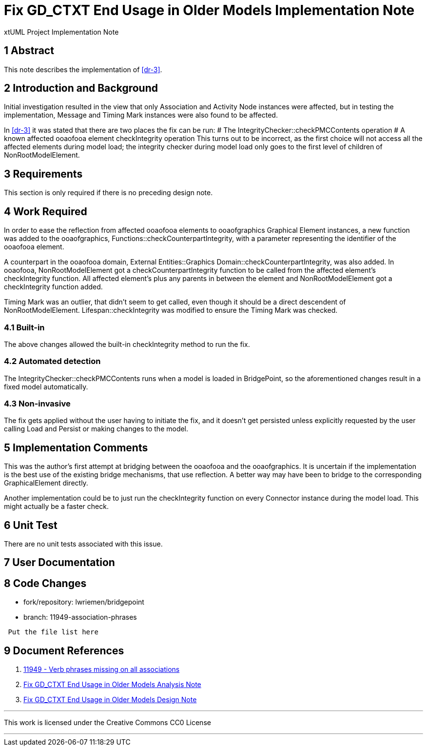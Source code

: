 =  Fix GD_CTXT End Usage in Older Models Implementation Note

xtUML Project Implementation Note

== 1 Abstract

This note describes the implementation of <<dr-3>>.

== 2 Introduction and Background

Initial investigation resulted in the view that only Association and Activity
Node instances were affected, but in testing the implementation, Message and
Timing Mark instances were also found to be affected.

In <<dr-3>> it was stated that there are two places the fix can be run:
# The IntegrityChecker::checkPMCContents operation
# A known affected ooaofooa element checkIntegrity operation
This turns out to be incorrect, as the first choice will not access all the
affected elements during model load; the integrity checker during model load
only goes to the first level of children of NonRootModelElement.

== 3 Requirements

This section is only required if there is no preceding design note.

== 4 Work Required

In order to ease the reflection from affected ooaofooa elements to ooaofgraphics
Graphical Element instances, a new function was added to the ooaofgraphics,
Functions::checkCounterpartIntegrity, with a parameter representing the
identifier of the ooaofooa element.

A counterpart in the ooaofooa domain, External Entities::Graphics
Domain::checkCounterpartIntegrity, was also added. In ooaofooa,
NonRootModelElement got a checkCounterpartIntegrity function to be called from
the affected element's checkIntegrity function. All affected element's plus any
parents in between the element and NonRootModelElement got a checkIntegrity
function added.

Timing Mark was an outlier, that didn't seem to get called, even though it
should be a direct descendent of NonRootModelElement. Lifespan::checkIntegrity
was modified to ensure the Timing Mark was checked.

=== 4.1 Built-in

The above changes allowed the built-in checkIntegrity method to run the fix.

=== 4.2 Automated detection

The IntegrityChecker::checkPMCContents runs when a model is loaded in
BridgePoint, so the aforementioned changes result in a fixed model
automatically.

=== 4.3 Non-invasive

The fix gets applied without the user having to initiate the fix, and it doesn't
get persisted unless explicitly requested by the user calling Load and Persist
or making changes to the model.

== 5 Implementation Comments

This was the author's first attempt at bridging between the ooaofooa and the
ooaofgraphics. It is uncertain if the implementation is the best use of the
existing bridge mechanisms, that use reflection. A better way may have been to
bridge to the corresponding GraphicalElement directly.

Another implementation could be to just run the checkIntegrity function on every
Connector instance during the model load. This might actually be a faster check.

== 6 Unit Test

There are no unit tests associated with this issue.

== 7 User Documentation

== 8 Code Changes

- fork/repository:  lwriemen/bridgepoint
- branch:  11949-association-phrases

----
 Put the file list here
----

== 9 Document References

. [[dr-1]] https://support.onefact.net/issues/11949[11949 - Verb phrases missing on all associations]
. [[dr-2]] link:11949_GD_CTXT_fix_ant.adoc[Fix GD_CTXT End Usage in Older Models Analysis Note]
. [[dr-3]] link:11949_GD_CTXT_fix_dnt.adoc[Fix GD_CTXT End Usage in Older Models Design Note]


---

This work is licensed under the Creative Commons CC0 License

---
